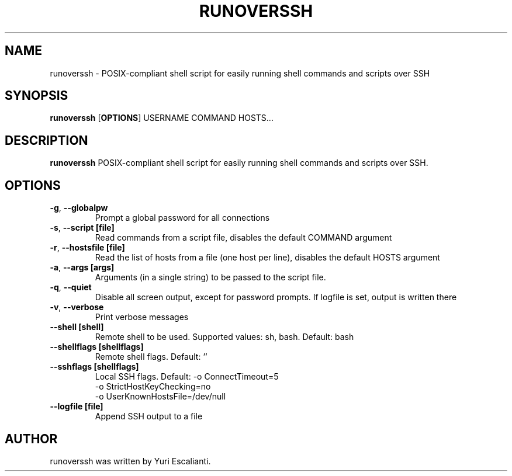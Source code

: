.TH RUNOVERSSH 1
.SH NAME
runoverssh \- POSIX-compliant shell script for easily running shell commands and scripts over SSH
.SH SYNOPSIS
.B runoverssh
[\fBOPTIONS\fR]
USERNAME
COMMAND
HOSTS...
.SH DESCRIPTION
.B runoverssh
POSIX-compliant shell script for easily running shell commands and scripts over SSH.
.SH OPTIONS
.TP
.BR \-g ", " \-\-globalpw
Prompt a global password for all connections

.TP
.BR \-s ", " \-\-script " " [file]
Read commands from a script file, disables the default COMMAND argument

.TP
.BR \-r ", " \-\-hostsfile " " [file]
Read the list of hosts from a file (one host per line), disables the default HOSTS argument

.TP
.BR \-a ", " \-\-args " " [args]
Arguments (in a single string) to be passed to the script file.

.TP
.BR \-q ", " \-\-quiet " "
Disable all screen output, except for password prompts. If logfile is set, output is written there

.TP
.BR \-v ", " \-\-verbose " "
Print verbose messages

.TP
.BR \-\-shell " " [shell]
Remote shell to be used.
Supported values: sh, bash.
Default: bash

.TP
.BR \-\-shellflags " " [shellflags]
Remote shell flags.
Default: ''

.TP
.BR \-\-sshflags " " [shellflags]
Local SSH flags.
Default: -o ConnectTimeout=5
         -o StrictHostKeyChecking=no
         -o UserKnownHostsFile=/dev/null

.TP
.BR \-\-logfile " " [file]
Append SSH output to a file

.SH AUTHOR
runoverssh was written by Yuri Escalianti.

